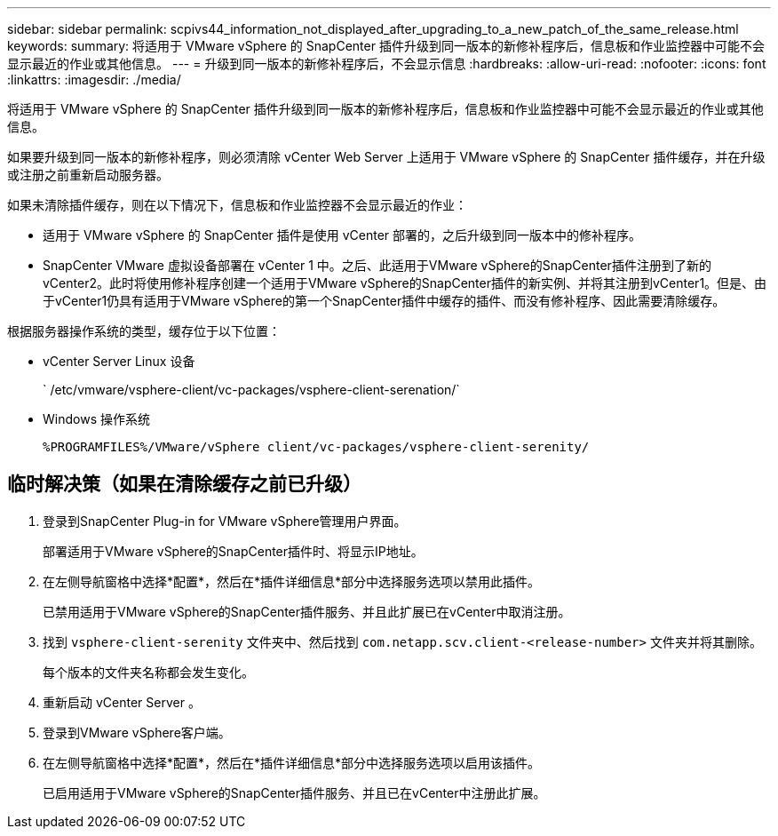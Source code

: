 ---
sidebar: sidebar 
permalink: scpivs44_information_not_displayed_after_upgrading_to_a_new_patch_of_the_same_release.html 
keywords:  
summary: 将适用于 VMware vSphere 的 SnapCenter 插件升级到同一版本的新修补程序后，信息板和作业监控器中可能不会显示最近的作业或其他信息。 
---
= 升级到同一版本的新修补程序后，不会显示信息
:hardbreaks:
:allow-uri-read: 
:nofooter: 
:icons: font
:linkattrs: 
:imagesdir: ./media/


[role="lead"]
将适用于 VMware vSphere 的 SnapCenter 插件升级到同一版本的新修补程序后，信息板和作业监控器中可能不会显示最近的作业或其他信息。

如果要升级到同一版本的新修补程序，则必须清除 vCenter Web Server 上适用于 VMware vSphere 的 SnapCenter 插件缓存，并在升级或注册之前重新启动服务器。

如果未清除插件缓存，则在以下情况下，信息板和作业监控器不会显示最近的作业：

* 适用于 VMware vSphere 的 SnapCenter 插件是使用 vCenter 部署的，之后升级到同一版本中的修补程序。
* SnapCenter VMware 虚拟设备部署在 vCenter 1 中。之后、此适用于VMware vSphere的SnapCenter插件注册到了新的vCenter2。此时将使用修补程序创建一个适用于VMware vSphere的SnapCenter插件的新实例、并将其注册到vCenter1。但是、由于vCenter1仍具有适用于VMware vSphere的第一个SnapCenter插件中缓存的插件、而没有修补程序、因此需要清除缓存。


根据服务器操作系统的类型，缓存位于以下位置：

* vCenter Server Linux 设备
+
` /etc/vmware/vsphere-client/vc-packages/vsphere-client-serenation/`

* Windows 操作系统
+
`%PROGRAMFILES%/VMware/vSphere client/vc-packages/vsphere-client-serenity/`





== 临时解决策（如果在清除缓存之前已升级）

. 登录到SnapCenter Plug-in for VMware vSphere管理用户界面。
+
部署适用于VMware vSphere的SnapCenter插件时、将显示IP地址。

. 在左侧导航窗格中选择*配置*，然后在*插件详细信息*部分中选择服务选项以禁用此插件。
+
已禁用适用于VMware vSphere的SnapCenter插件服务、并且此扩展已在vCenter中取消注册。

. 找到 `vsphere-client-serenity` 文件夹中、然后找到 `com.netapp.scv.client-<release-number>` 文件夹并将其删除。
+
每个版本的文件夹名称都会发生变化。

. 重新启动 vCenter Server 。
. 登录到VMware vSphere客户端。
. 在左侧导航窗格中选择*配置*，然后在*插件详细信息*部分中选择服务选项以启用该插件。
+
已启用适用于VMware vSphere的SnapCenter插件服务、并且已在vCenter中注册此扩展。


